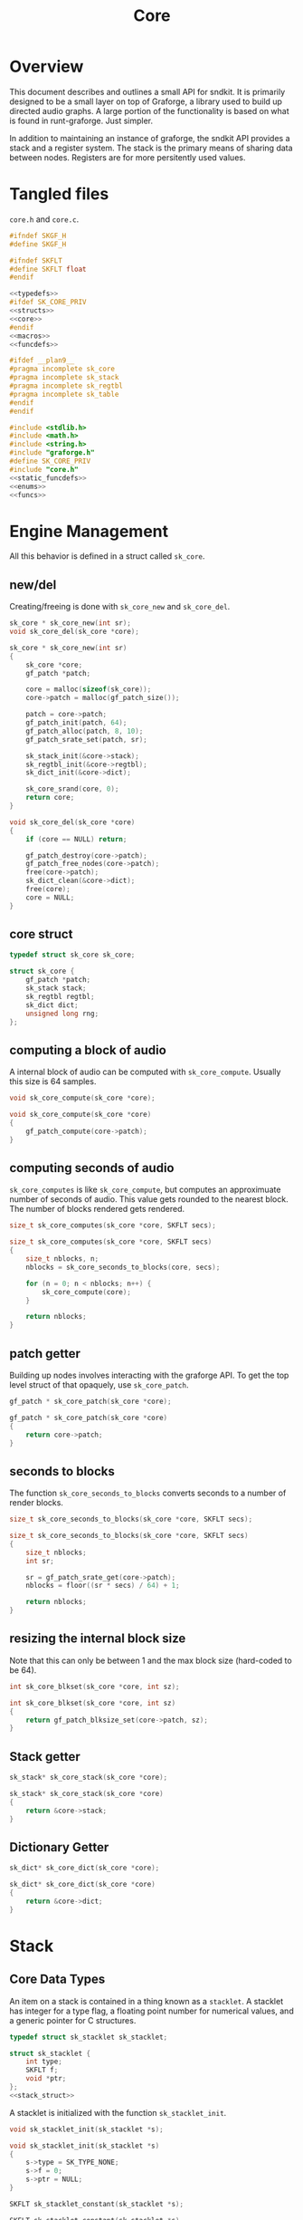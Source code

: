 #+TITLE: Core
* Overview
This document describes and outlines a small API for
sndkit. It is primarily designed to be a small layer on top
of Graforge, a library used to build up directed audio
graphs. A large portion of the functionality is based on
what is found in runt-graforge. Just simpler.

In addition to maintaining an instance of graforge, the
sndkit API provides a stack and a register system. The
stack is the primary means of sharing data between nodes.
Registers are for more persitently used values.
* Tangled files
=core.h= and =core.c=.

#+NAME: core.h
#+BEGIN_SRC c :tangle core.h
#ifndef SKGF_H
#define SKGF_H

#ifndef SKFLT
#define SKFLT float
#endif

<<typedefs>>
#ifdef SK_CORE_PRIV
<<structs>>
<<core>>
#endif
<<macros>>
<<funcdefs>>

#ifdef __plan9__
#pragma incomplete sk_core
#pragma incomplete sk_stack
#pragma incomplete sk_regtbl
#pragma incomplete sk_table
#endif
#endif
#+END_SRC

#+NAME: core.c
#+BEGIN_SRC c :tangle core.c
#include <stdlib.h>
#include <math.h>
#include <string.h>
#include "graforge.h"
#define SK_CORE_PRIV
#include "core.h"
<<static_funcdefs>>
<<enums>>
<<funcs>>
#+END_SRC
* Engine Management
All this behavior is defined in a struct called =sk_core=.
** new/del
Creating/freeing is done with =sk_core_new= and
=sk_core_del=.
#+NAME: funcdefs
#+BEGIN_SRC c
sk_core * sk_core_new(int sr);
void sk_core_del(sk_core *core);
#+END_SRC

#+NAME: funcs
#+BEGIN_SRC c
sk_core * sk_core_new(int sr)
{
    sk_core *core;
    gf_patch *patch;

    core = malloc(sizeof(sk_core));
    core->patch = malloc(gf_patch_size());

    patch = core->patch;
    gf_patch_init(patch, 64);
    gf_patch_alloc(patch, 8, 10);
    gf_patch_srate_set(patch, sr);

    sk_stack_init(&core->stack);
    sk_regtbl_init(&core->regtbl);
    sk_dict_init(&core->dict);

    sk_core_srand(core, 0);
    return core;
}
#+END_SRC

#+NAME: funcs
#+BEGIN_SRC c
void sk_core_del(sk_core *core)
{
    if (core == NULL) return;

    gf_patch_destroy(core->patch);
    gf_patch_free_nodes(core->patch);
    free(core->patch);
    sk_dict_clean(&core->dict);
    free(core);
    core = NULL;
}
#+END_SRC
** core struct
#+NAME: typedefs
#+BEGIN_SRC c
typedef struct sk_core sk_core;
#+END_SRC

#+NAME: core
#+BEGIN_SRC c
struct sk_core {
    gf_patch *patch;
    sk_stack stack;
    sk_regtbl regtbl;
    sk_dict dict;
    unsigned long rng;
};
#+END_SRC
** computing a block of audio
A internal block of audio can be computed with
=sk_core_compute=. Usually this size is 64 samples.

#+NAME: funcdefs
#+BEGIN_SRC c
void sk_core_compute(sk_core *core);
#+END_SRC

#+NAME: funcs
#+BEGIN_SRC c
void sk_core_compute(sk_core *core)
{
    gf_patch_compute(core->patch);
}
#+END_SRC
** computing seconds of audio
=sk_core_computes= is like =sk_core_compute=, but computes
an approximuate number of seconds of audio. This value
gets rounded to the nearest block. The number of blocks
rendered gets rendered.

#+NAME: funcdefs
#+BEGIN_SRC c
size_t sk_core_computes(sk_core *core, SKFLT secs);
#+END_SRC

#+NAME: funcs
#+BEGIN_SRC c
size_t sk_core_computes(sk_core *core, SKFLT secs)
{
    size_t nblocks, n;
    nblocks = sk_core_seconds_to_blocks(core, secs);

    for (n = 0; n < nblocks; n++) {
        sk_core_compute(core);
    }

    return nblocks;
}
#+END_SRC
** patch getter
Building up nodes involves interacting with the graforge
API. To get the top level struct of that opaquely, use
=sk_core_patch=.

#+NAME: funcdefs
#+BEGIN_SRC c
gf_patch * sk_core_patch(sk_core *core);
#+END_SRC

#+NAME: funcs
#+BEGIN_SRC c
gf_patch * sk_core_patch(sk_core *core)
{
    return core->patch;
}
#+END_SRC
** seconds to blocks
The function =sk_core_seconds_to_blocks= converts
seconds to a number of render blocks.

#+NAME: funcdefs
#+BEGIN_SRC c
size_t sk_core_seconds_to_blocks(sk_core *core, SKFLT secs);
#+END_SRC

#+NAME: funcs
#+BEGIN_SRC c
size_t sk_core_seconds_to_blocks(sk_core *core, SKFLT secs)
{
    size_t nblocks;
    int sr;

    sr = gf_patch_srate_get(core->patch);
    nblocks = floor((sr * secs) / 64) + 1;

    return nblocks;
}
#+END_SRC
** resizing the internal block size
Note that this can only be between 1 and the max
block size (hard-coded to be 64).

#+NAME: funcdefs
#+BEGIN_SRC c
int sk_core_blkset(sk_core *core, int sz);
#+END_SRC

#+NAME: funcs
#+BEGIN_SRC c
int sk_core_blkset(sk_core *core, int sz)
{
    return gf_patch_blksize_set(core->patch, sz);
}
#+END_SRC
** Stack getter
#+NAME: funcdefs
#+BEGIN_SRC c
sk_stack* sk_core_stack(sk_core *core);
#+END_SRC

#+NAME: funcs
#+BEGIN_SRC c
sk_stack* sk_core_stack(sk_core *core)
{
    return &core->stack;
}
#+END_SRC
** Dictionary Getter
#+NAME: funcdefs
#+BEGIN_SRC c
sk_dict* sk_core_dict(sk_core *core);
#+END_SRC

#+NAME: funcs
#+BEGIN_SRC c
sk_dict* sk_core_dict(sk_core *core)
{
    return &core->dict;
}
#+END_SRC

* Stack
** Core Data Types
An item on a stack is contained in a thing known as a
=stacklet=. A stacklet has integer for a type flag, a
floating point number for numerical values, and a generic
pointer for C structures.

#+NAME: typedefs
#+BEGIN_SRC c
typedef struct sk_stacklet sk_stacklet;
#+END_SRC

#+NAME: structs
#+BEGIN_SRC c
struct sk_stacklet {
    int type;
    SKFLT f;
    void *ptr;
};
<<stack_struct>>
#+END_SRC

A stacklet is initialized with the function
=sk_stacklet_init=.

#+NAME: funcdefs
#+BEGIN_SRC c
void sk_stacklet_init(sk_stacklet *s);
#+END_SRC

#+NAME: funcs
#+BEGIN_SRC c
void sk_stacklet_init(sk_stacklet *s)
{
    s->type = SK_TYPE_NONE;
    s->f = 0;
    s->ptr = NULL;
}
#+END_SRC

#+NAME: funcdefs
#+BEGIN_SRC c
SKFLT sk_stacklet_constant(sk_stacklet *s);
#+END_SRC

#+NAME: funcs
#+BEGIN_SRC c
SKFLT sk_stacklet_constant(sk_stacklet *s)
{
    return s->f;
}
#+END_SRC

An array of stacklets forms the foundation of a =sk_stack=.

#+NAME: typedefs
#+BEGIN_SRC c
typedef struct sk_stack sk_stack;
#+END_SRC

The stack will be hard coded to be 16.

An integer =pos= is used to keep track of position.

#+NAME: stack_struct
#+BEGIN_SRC c
#define SK_STACKSIZE 16
struct sk_stack {
    sk_stacklet stack[SK_STACKSIZE];
    int pos;
};
#+END_SRC

A stack is initialized with =sk_stack_init=.

#+NAME: funcdefs
#+BEGIN_SRC c
void sk_stack_init(sk_stack *s);
#+END_SRC

The position is set to be negative, indicating an empty
stack.

#+NAME: funcs
#+BEGIN_SRC c
void sk_stack_init(sk_stack *s)
{
    int i;

    for (i = 0; i < SK_STACKSIZE; i++) {
        sk_stacklet_init(&s->stack[i]);
    }

    s->pos = -1;
}
#+END_SRC
** Types
The typeflag currently supports the following types:

#+NAME: enums
#+BEGIN_SRC c
enum {
   SK_TYPE_NONE,
   SK_TYPE_CONSTANT,
   SK_TYPE_CABLE,
   SK_TYPE_TABLE,
   SK_TYPE_GENERIC
};
#+END_SRC

#+NAME: funcdefs
#+BEGIN_SRC c
int sk_stacklet_isnone(sk_stacklet *s);
int sk_stacklet_isconstant(sk_stacklet *s);
int sk_stacklet_iscable(sk_stacklet *s);
int sk_stacklet_istable(sk_stacklet *s);
int sk_stacklet_isgeneric(sk_stacklet *s);
#+END_SRC

#+NAME: funcs
#+BEGIN_SRC c
int sk_stacklet_isnone(sk_stacklet *s)
{
    return s->type == SK_TYPE_NONE;
}

int sk_stacklet_isconstant(sk_stacklet *s)
{
    return s->type == SK_TYPE_CONSTANT;
}

int sk_stacklet_iscable(sk_stacklet *s)
{
    return s->type == SK_TYPE_CABLE;
}

int sk_stacklet_istable(sk_stacklet *s)
{
    return s->type == SK_TYPE_TABLE;
}

int sk_stacklet_isgeneric(sk_stacklet *s)
{
    return s->type == SK_TYPE_GENERIC;
}
#+END_SRC
** Push/Pop
Push and pop are the core operations for the stack. Both
return non-zero values on error.

=sk_stack_pop= will pop a value off the stack and save it
to the stacklet variable =s=.

=sk_stack_push= will push an initialized stacklet to the
stack, and save that value to stacklet variable =s= to
be filled with some item.

#+NAME: funcdefs
#+BEGIN_SRC c
int sk_stack_pop(sk_stack *stack, sk_stacklet **out);
int sk_stack_push(sk_stack *stack, sk_stacklet **out);
#+END_SRC

#+NAME: funcs
#+BEGIN_SRC c
int sk_stack_pop(sk_stack *stack, sk_stacklet **out)
{
    sk_stacklet *s;
    /* no items on stack */
    if (stack->pos < 0) return 1;

    /* stack overflow */
    if (stack->pos >= SK_STACKSIZE) return 2;

    s = &stack->stack[stack->pos];
    stack->pos--;

    *out = s;
    return 0;
}
#+END_SRC

#+NAME: funcs
#+BEGIN_SRC c
int sk_stack_push(sk_stack *stack, sk_stacklet **out)
{
    sk_stacklet *s;

    if (stack->pos >= (SK_STACKSIZE - 1)) return 1;
    stack->pos++;
    s = &stack->stack[stack->pos];

    sk_stacklet_init(s);
    *out = s;
    return 0;
}
#+END_SRC
** Peak
The function =sk_stack_peak= will look at the last item on
the stack, but not pop it off the stack.

#+NAME: funcdefs
#+BEGIN_SRC c
int sk_stack_peak(sk_stack *stack, sk_stacklet **out);
#+END_SRC

#+NAME: funcs
#+BEGIN_SRC c
int sk_stack_peak(sk_stack *stack, sk_stacklet **out)
{
    sk_stacklet *s;
    if (stack->pos < 0) return 1;
    if (stack->pos >= SK_STACKSIZE) return 2;

    s = &stack->stack[stack->pos];
    *out = s;
    return 0;
}
#+END_SRC
** Dup
=dup= is an operation that duplicates an item on the stack.

The basic operation can be done with =sk_stack_dup=. The
operation will store the duplicated stack item to =out= if
the argument is not =NULL=.

#+NAME: funcdefs
#+BEGIN_SRC c
int sk_stack_dup(sk_stack *stack, sk_stacklet **out);
#+END_SRC

#+NAME: funcs
#+BEGIN_SRC c
int sk_stack_dup(sk_stack *stack, sk_stacklet **out)
{
    int rc;
    sk_stacklet *a, *b;

    rc = sk_stack_peak(stack, &a);
    SK_ERROR_CHECK(rc);

    rc = sk_stack_push(stack, &b);
    SK_ERROR_CHECK(rc);

    *b = *a;

    if (out != NULL) *out = b;

    return 0;
}
#+END_SRC


=sk_core_dup= will call =sk_stack_dup= on the internal
stack, but also will call a dup operation on the graforge
stack if the item is a graforge cable.

#+NAME: funcdefs
#+BEGIN_SRC c
int sk_core_dup(sk_core *core);
#+END_SRC

#+NAME: funcs
#+BEGIN_SRC c
int sk_core_dup(sk_core *core)
{
    sk_stacklet *s;
    int rc;

    rc = sk_stack_dup(&core->stack, &s);
    SK_ERROR_CHECK(rc);

    if (s->type == SK_TYPE_CABLE) {
        gf_stack *stack;
        stack = gf_patch_stack(core->patch);
        gf_stack_dup(stack);
    }

    return 0;
}
#+END_SRC
** Drop
=drop= is an operation that drops an item on the stack.

The basic operation is done with =sk_stack_drop=.

The dropped value will be saved to =out= if =out= is
not =NULL=.

#+NAME: funcdefs
#+BEGIN_SRC c
int sk_stack_drop(sk_stack *stack, sk_stacklet **out);
#+END_SRC

#+NAME: funcs
#+BEGIN_SRC c
int sk_stack_drop(sk_stack *stack, sk_stacklet **out)
{
    int rc;
    sk_stacklet *s;

    rc = sk_stack_pop(stack, &s);

    SK_ERROR_CHECK(rc);

    if (out != NULL) *out = s;
    return 0;
}
#+END_SRC

The function =sk_core_drop= performs a drop on the stack
in the core struct. If the item is a graforge cable, it
will also perform a drop on the graforge buffer stack.

#+NAME: funcdefs
#+BEGIN_SRC c
int sk_core_drop(sk_core *core);
#+END_SRC

#+NAME: funcs
#+BEGIN_SRC c
int sk_core_drop(sk_core *core)
{
    int rc;
    sk_stacklet *s;
    rc = sk_stack_drop(&core->stack, &s);

    SK_ERROR_CHECK(rc);

    if (s->type == SK_TYPE_CABLE) {
        gf_stack *stack;
        stack = gf_patch_stack(core->patch);
        gf_stack_pop(stack, NULL);
    }

    return 0;
}
#+END_SRC
** Swap
=swap= will swap the positions of the last two items on
the stack.

The basic operation is done with =sk_stack_swap=.

#+NAME: funcdefs
#+BEGIN_SRC c
int sk_stack_swap(sk_stack *stack,
                  sk_stacklet **s1,
                  sk_stacklet **s2);
#+END_SRC

A gentle reminder: the stack must have at least 2 items on
the stack, meaning the index position must be at least 1.

#+NAME: funcs
#+BEGIN_SRC c
int sk_stack_swap(sk_stack *stack,
                  sk_stacklet **out1,
                  sk_stacklet **out2)
{
    sk_stacklet tmp;
    int pos;

    pos = stack->pos;
    if (pos < 1) return 1;


    tmp = stack->stack[pos];

    stack->stack[pos] = stack->stack[pos - 1];
    stack->stack[pos - 1] = tmp;

    if (out1 != NULL) *out1 = &stack->stack[pos - 1];
    if (out2 != NULL) *out2 = &stack->stack[pos];

    return 0;
}
#+END_SRC

The function =sk_core_swap= does a swap, and will also swap
on the graforge buffer stack if both items are cables.

#+NAME: funcdefs
#+BEGIN_SRC c
int sk_core_swap(sk_core *core);
#+END_SRC

#+NAME: funcs
#+BEGIN_SRC c
int sk_core_swap(sk_core *core)
{
    int rc;
    sk_stacklet *s[2];
    rc = sk_stack_swap(&core->stack, &s[0], &s[1]);

    SK_ERROR_CHECK(rc);

    if (s[0]->type == SK_TYPE_CABLE && s[1]->type == SK_TYPE_CABLE) {
        gf_stack *stack;
        stack = gf_patch_stack(core->patch);
        gf_stack_swap(stack);
    }

    return 0;
}
#+END_SRC
** Get Stack Position
#+NAME: funcdefs
#+BEGIN_SRC c
int sk_core_stackpos(sk_core *core);
#+END_SRC

#+NAME: funcs
#+BEGIN_SRC c
int sk_core_stackpos(sk_core *core)
{
    return core->stack.pos;
}
#+END_SRC
* Parameters and Cables
=sndkit_param= is an abstraction used to deal with
graforge cables, and is designed to link up with the
sndkit stack and graforge nodes.

A sndkit parameter can either be a graforge cable from a
node or a constant value. If it is cable, it will properly
manage the buffer stack in graforge. If it is a constant,
it will only manipulate the sndkit stack.
** Struct
A parameter is stored in a struct called =sk_param=.

#+NAME: typedefs
#+BEGIN_SRC c
typedef struct {
    char type;
    union {
        gf_cable *c;
        SKFLT f;
    } data;
} sk_param;
#+END_SRC

#+NAME: funcdefs
#+BEGIN_SRC c
gf_cable* sk_param_cable(sk_param *p);
SKFLT sk_param_constant(sk_param *p);
#+END_SRC

#+NAME: funcs
#+BEGIN_SRC c
gf_cable* sk_param_cable(sk_param *p)
{
    return p->data.c;
}

SKFLT sk_param_constant(sk_param *p)
{
    return p->data.f;
}
#+END_SRC
** Getting a Parameter
Get a parameter from the core stack via =sk_param_get=.

#+NAME: funcdefs
#+BEGIN_SRC c
int sk_param_get(sk_core *core, sk_param *p);
#+END_SRC

Getting a parameter is a matter of popping from the stack
and checking the type. A constant will set the constant
value and flag in the param struct. A cable will set the
cable value and flag in the param struct, and will also pop
from the buffer stack.

#+NAME: funcs
#+BEGIN_SRC c
int sk_param_get(sk_core *core, sk_param *p)
{
    sk_stack *stk;
    sk_stacklet *s;
    int rc;

    stk = &core->stack;

    rc = sk_stack_pop(stk, &s);
    SK_ERROR_CHECK(rc);

    if (s->type == SK_TYPE_CONSTANT) {
        p->type = 0;
        p->data.f = s->f;
    } else if (s->type == SK_TYPE_CABLE) {
        p->type = 1;
        p->data.c = (gf_cable *)s->ptr;
        gf_cable_pop(p->data.c);
    } else {
        /* Wrong type! */
        return 1;
    }

    return 0;
}
#+END_SRC

For situations where only constants are allowed, use
=sk_param_get_constant=.

#+NAME: funcdefs
#+BEGIN_SRC c
int sk_param_get_constant(sk_core *core, SKFLT *val);
#+END_SRC

#+NAME: funcs
#+BEGIN_SRC c
int sk_param_get_constant(sk_core *core, SKFLT *val)
{
    sk_stack *stk;
    sk_stacklet *s;
    int rc;

    stk = &core->stack;

    rc = sk_stack_pop(stk, &s);
    SK_ERROR_CHECK(rc);

    if (s->type != SK_TYPE_CONSTANT) {
        /* Wrong type! */
        return 1;
    }

    *val = s->f;
    return 0;
}
#+END_SRC

For situations where only cables are allowed, use
=sk_param_get_cable=.

#+NAME: funcdefs
#+BEGIN_SRC c
int sk_param_get_cable(sk_core *core, sk_param *p);
#+END_SRC

#+NAME: funcs
#+BEGIN_SRC c
int sk_param_get_cable(sk_core *core, sk_param *p)
{
    sk_stack *stk;
    sk_stacklet *s;
    int rc;

    stk = &core->stack;

    rc = sk_stack_pop(stk, &s);
    SK_ERROR_CHECK(rc);

    if (s->type == SK_TYPE_CABLE) {
        p->type = 1;
        p->data.c = (gf_cable *)s->ptr;
        gf_cable_pop(p->data.c);
    } else {
        /* Wrong type! */
        return 1;
    }

    return 0;
}
#+END_SRC
** Setting a Parameter
Set a parameter with =sk_param_set=.

#+NAME: funcdefs
#+BEGIN_SRC c
int sk_param_set(sk_core *core,
                 gf_node *node,
                 sk_param *p,
                 int cid);
#+END_SRC

#+NAME: funcs
#+BEGIN_SRC c
int sk_param_set(sk_core *core,
                 gf_node *node,
                 sk_param *p,
                 int cid)
{
    gf_cable *c;

    gf_node_get_cable(node, cid, &c);
    if (p->type == 0) {
        gf_cable_set_value(c, p->data.f);
    } else {
        int rc;
        rc = gf_cable_connect(p->data.c, c);
        SK_GF_ERROR_CHECK(rc);
    }
    return 0;
}
#+END_SRC

Setting a parameter will properly assign the internal value
to a cable of a node. This node's cable is referenced by
its index position. A constant parameter will set the node
cable as a consant. A cable parameter will be connected to
the node cable.
** Pushing Constants
Variables that do not change can be pushed to the stack
as constants, using the function =sk_core_constant=.

#+NAME: funcdefs
#+BEGIN_SRC c
int sk_core_constant(sk_core *core, SKFLT x);
#+END_SRC

#+NAME: funcs
#+BEGIN_SRC c
int sk_core_constant(sk_core *core, SKFLT x)
{
    int rc;
    sk_stacklet *s;
    sk_stack *stk;

    stk = &core->stack;

    rc = sk_stack_push(stk, &s);
    SK_ERROR_CHECK(rc);

    s->type = SK_TYPE_CONSTANT;
    s->f = x;

    return 0;
}
#+END_SRC
** Pushing Output
An signal cable from a node is pushed to the stack via
=sk_param_out=.

#+NAME: funcdefs
#+BEGIN_SRC c
int sk_param_out(sk_core *core,
                 gf_node *node,
                 int cid);
#+END_SRC

Cables need to be pushed in the order they are created in
the patch. The onus is on the developers of the node to
make sure this is done properly. Don't worry,
this is less tricky than it sounds. If done correctly, this
process can be mostly automated or abstracted away.

#+NAME: funcs
#+BEGIN_SRC c
int sk_param_out(sk_core *core,
                 gf_node *node,
                 int cid)
{
    gf_cable *c;
    sk_stacklet *s;
    sk_stack *stk;
    int rc;

    stk = &core->stack;

    rc = sk_stack_push(stk, &s);
    SK_ERROR_CHECK(rc);
    rc = gf_node_get_cable(node, cid, &c);
    SK_GF_ERROR_CHECK(rc);

    s->type = SK_TYPE_CABLE;
    s->ptr = c;

    return 0;
}
#+END_SRC

=sk_param_out= will take an output cable of a node
(referenced by index), and push it onto the sndkit stack.
It will also push the cable's buffer onto the stack.
** Pushing/Popping Generic Pointers
#+NAME: funcdefs
#+BEGIN_SRC c
int sk_core_generic_push(sk_core *core, void *ptr);
int sk_core_generic_pop(sk_core *core, void **ptr);
#+END_SRC

#+NAME: funcs
#+BEGIN_SRC c
int sk_core_generic_push(sk_core *core, void *ptr)
{
    int rc;
    sk_stacklet *s;

    rc = sk_stack_push(&core->stack, &s);
    SK_ERROR_CHECK(rc);

    s->type = SK_TYPE_GENERIC;
    s->ptr = ptr;

    return rc;
}
#+END_SRC

#+NAME: funcs
#+BEGIN_SRC c
int sk_core_generic_pop(sk_core *core, void **ptr)
{
    int rc;
    sk_stacklet *s;

    rc = sk_stack_pop(&core->stack, &s);

    SK_ERROR_CHECK(rc);

    if (s->type != SK_TYPE_GENERIC) {
        return 1;
    }

    if (ptr != NULL) *ptr = s->ptr;

    return rc;
}
#+END_SRC
** Checking parameter types
=sk_param_isconstant= will check if a parameter
is a consant. =sk_param_iscable= will check if
a parameter is a cable.

#+NAME: funcdefs
#+BEGIN_SRC c
int sk_param_isconstant(sk_param *p);
int sk_param_iscable(sk_param *p);
#+END_SRC

#+NAME: funcs
#+BEGIN_SRC c
int sk_param_isconstant(sk_param *p)
{
    return p->type == 0;
}

int sk_param_iscable(sk_param *p)
{
    return p->type == 1;
}
#+END_SRC
* Registers
A register interface is used alongside the stack
interface to store and retrieve data. A value stored
in a register can be directly referenced by an id value.

Registers are very useful for storing data that is
used more than once throughout the patch, or for situations
where using stack operations to manipulate the day becomes
tedious. Examples of
this include cables containing clock signals and lookup
tables.
** structs
A single register entry is encapsulated in a struct called
=sk_register_entry=.

#+NAME: typedefs
#+BEGIN_SRC c
typedef struct sk_register_entry sk_register_entry;
#+END_SRC

A register entry contains an =sk_stacklet= as well as a flag
to indicate the current state of the register.

#+NAME: structs
#+BEGIN_SRC c
struct sk_register_entry {
    sk_stacklet data;
    int flags;
};
#+END_SRC

A register is initialized with =sk_register_entry_init=,
which will initialize the stacklet and zero out the flags.

#+NAME: funcdefs
#+BEGIN_SRC c
void sk_register_entry_init(sk_register_entry *e);
#+END_SRC

#+NAME: funcs
#+BEGIN_SRC c
void sk_register_entry_init(sk_register_entry *e)
{
    sk_stacklet_init(&e->data);
    e->flags = 0;
}
#+END_SRC

A register collection is
encapsulated in a struct called =sk_regtbl=,
and is a fixed array of =sk_register_entry= values. The
size is defined via a macro.

#+NAME: typedefs
#+BEGIN_SRC c
typedef struct sk_regtbl sk_regtbl;
#+END_SRC

#+NAME: structs
#+BEGIN_SRC c
#define SK_REGSIZE 16
struct sk_regtbl {
    sk_register_entry r[SK_REGSIZE];
};
#+END_SRC

Registers are initialized with =sk_regtbl_init=.

#+NAME: funcdefs
#+BEGIN_SRC c
void sk_regtbl_init(sk_regtbl *rs);
#+END_SRC

#+NAME: funcs
#+BEGIN_SRC c
void sk_regtbl_init(sk_regtbl *rs)
{
    int i;

    for (i = 0; i < SK_REGSIZE; i++) {
        sk_register_entry_init(&rs->r[i]);
    }
}
#+END_SRC
** regset/regget
Setting/getting values are done with =sk_core_regget= and
=sk_core_regset=, making calls to the underlying functions
=sk_register_set= and =sk_register_get=.

Values are assumed to be encapsulated in
a =sk_stacklet=, and registers are addressed by id.

Will return a non-zero value on error.

#+NAME: funcdefs
#+BEGIN_SRC c
int sk_core_regget(sk_core *core, int pos);
int sk_register_get(sk_regtbl *rt, int pos, sk_stacklet *s);
int sk_core_regset(sk_core *core, int pos);
int sk_register_set(sk_regtbl *rt, int pos, sk_stacklet *s);
#+END_SRC

#+NAME: funcs
#+BEGIN_SRC c
int sk_register_get(sk_regtbl *rt, int pos, sk_stacklet *s)
{
    if (pos < 0 || pos >= SK_REGSIZE) return 1;

    *s = rt->r[pos].data;
    return 0;
}
#+END_SRC

Things get a bit more involved the item in the register
is a graforge cable. This requires pushing the buffer
contained inside of the cable back onto the buffer stack.

#+NAME: funcs
#+BEGIN_SRC c
int sk_core_regget(sk_core *core, int pos)
{
    int rc;
    sk_stacklet *s;

    rc = sk_stack_push(&core->stack, &s);
    SK_ERROR_CHECK(rc);
    rc = sk_register_get(&core->regtbl, pos, s);
    SK_ERROR_CHECK(rc);

    /* also push to buffer stack if cable */
    if (s->type == SK_TYPE_CABLE) {
        gf_cable *c;
        gf_buffer *b;
        gf_stack *bstack;
        c = (gf_cable *) s->ptr;
        b = gf_cable_get_buffer(c);
        bstack = gf_patch_stack(core->patch);
        gf_stack_push_buffer(bstack, b);
    }

    return 0;
}
#+END_SRC

#+NAME: funcs
#+BEGIN_SRC c
int sk_register_set(sk_regtbl *rt, int pos, sk_stacklet *s)
{
    if (pos < 0 || pos >= SK_REGSIZE) return 1;

    rt->r[pos].data = *s;
    return 0;
}
#+END_SRC

#+NAME: funcs
#+BEGIN_SRC c
int sk_core_regset(sk_core *core, int pos)
{
    int rc;
    sk_stacklet *s;

    rc = sk_stack_pop(&core->stack, &s);
    SK_ERROR_CHECK(rc);
    rc = sk_register_set(&core->regtbl, pos, s);
    SK_ERROR_CHECK(rc);

    return 0;
}
#+END_SRC
** regmrk
=sk_core_regmrk=, marks a register as being used. this makes
an underlying call to =sk_register_mark=.

#+NAME: funcdefs
#+BEGIN_SRC c
int sk_core_regmrk(sk_core *core, int pos);
int sk_register_mark(sk_regtbl *rt, int pos);
#+END_SRC

#+NAME: funcs
#+BEGIN_SRC c
int sk_register_mark(sk_regtbl *rt, int pos)
{
    if (pos < 0 || pos >= SK_REGSIZE) return 1;

    rt->r[pos].flags |= 1;
    return 0;
}
#+END_SRC

#+NAME: funcs
#+BEGIN_SRC c
int sk_core_regmrk(sk_core *core, int pos)
{
    return sk_register_mark(&core->regtbl, pos);
}
#+END_SRC
** regclr
=sk_core_regclr= clears the register, making it free to be
claimed. This makes an underlying call to
=sk_register_clear=.

#+NAME: funcdefs
#+BEGIN_SRC c
int sk_core_regclr(sk_core *core, int pos);
int sk_register_clear(sk_regtbl *rt, int pos);
#+END_SRC

#+NAME: funcs
#+BEGIN_SRC c
int sk_register_clear(sk_regtbl *rt, int pos)
{
    if (pos < 0 || pos >= SK_REGSIZE) return 1;

    rt->r[pos].flags = 0;
    return 0;
}
#+END_SRC

#+NAME: funcs
#+BEGIN_SRC c
int sk_core_regclr(sk_core *core, int pos)
{
    return sk_register_clear(&core->regtbl, pos);
}
#+END_SRC
** regnxt
=sk_core_regnxt= returns the next free register, which
makes an underlying call to =sk_register_nextfree=.

=start= indicates which register position to start at. Leave
this to be 0 if there is no preference.

#+NAME: funcdefs
#+BEGIN_SRC c
int sk_core_regnxt(sk_core *core, int start, int *pos);
int sk_register_nxtfree(sk_regtbl *rt, int start);
#+END_SRC

=sk_register_nextfree= will iterate through
the registers until it finds one that is free. it will
return the id of this register.

#+NAME: funcs
#+BEGIN_SRC c
int sk_register_nxtfree(sk_regtbl *rt, int start)
{
    int pos;
    int i;
    sk_register_entry *reg;

    reg = rt->r;

    if (start < 0 || start >= SK_REGSIZE) start = 0;

    pos = start;

    for (i = 0; i < SK_REGSIZE; i++) {
        if (!(reg[pos].flags & 1)) return pos;
        pos = (pos + 1) % SK_REGSIZE;
    }

    return -1;
}
#+END_SRC

=sk_core_regnxt= returns a non-zero error code if there are
no available registers. This is done to make it play better
with the =SK_ERROR_CHECK= paradigm.

#+NAME: funcs
#+BEGIN_SRC c
int sk_core_regnxt(sk_core *core, int start, int *pos)
{
    *pos = sk_register_nxtfree(&core->regtbl, start);

    if (*pos < 0) return 1;

    return 0;
}
#+END_SRC
* Buffer Operations
Graforge works by reading and writing to fixed-size blocks
of samples known as buffers. Buffers are manipulated using
a =stack=, and are managed/queried from a =pool=.

After being used by a node, buffers are usually immediately
returned to the buffer pool to be re-used. But, sometimes
signals stored in those buffers need to be saved for later
on in the patch. In order to do this, one must explicitely
=hold= the buffer and then =unhold= it when it is done being
used. If buffers are not unheld, it creates a sort of
resource leak which will dry up the buffer pool and cause
graforge to lock up.

Holding and unholding buffers can be done with
=sk_core_hold= and =sk_core_unhold=. These will peak at
the last item on the stack, presumably a cable, and it will
hold the buffer contained inside of it. In the case of
=sk_core_unhold=, the item will be popped from the stack.

If something goes wrong, a non-zero value is returned.

#+NAME: funcdefs
#+BEGIN_SRC c
int sk_core_hold(sk_core *core);
int sk_core_unhold(sk_core *core);
#+END_SRC

#+NAME: funcs
#+BEGIN_SRC c
int sk_core_hold(sk_core *core)
{
    int rc;
    sk_stacklet *s;
    rc = sk_stack_peak(&core->stack, &s);
    SK_ERROR_CHECK(rc);

    if (s->type != SK_TYPE_CABLE) {
        /* Wrong type, kiddo */
        return 2;
    }

    rc = gf_patch_bhold(core->patch, NULL);
    SK_GF_ERROR_CHECK(rc);

    return 0;
}
#+END_SRC

#+NAME: funcs
#+BEGIN_SRC c
int sk_core_unhold(sk_core *core)
{
    sk_param cable;
    gf_buffer *buf;
    gf_cable *c;
    int rc;

    rc = sk_param_get(core, &cable);
    SK_ERROR_CHECK(rc);

    if (cable.type != 1) {
        /* Your princess is is another castle. */
        return 2;
    }

    c = cable.data.c;
    buf = gf_cable_get_buffer(c);
    rc = gf_patch_bunhold(core->patch, buf);
    SK_GF_ERROR_CHECK(rc);

    return 0;
}
#+END_SRC
* Tables
A small abstraction for dealing with tables that are managed
by graforge.
** Table Struct
a struct called =sk_table=. Contains a =SKFLT= array and
it's size.

#+NAME: typedefs
#+BEGIN_SRC c
typedef struct sk_table sk_table;
#+END_SRC

#+NAME: structs
#+BEGIN_SRC c
struct sk_table {
    SKFLT *tab;
    unsigned long sz;
};
#+END_SRC
** Creating a New Table
Called =sk_core_table_new=. Allocates a new table and wraps
it around a graforge pointer. This table will be
automatically freed when the patch is freed.

The table itself is then pushed to the stack.

#+NAME: funcdefs
#+BEGIN_SRC c
int sk_core_table_new(sk_core *core, unsigned long sz);
int sk_core_table_init(sk_core *core, SKFLT *tab, unsigned long sz);
#+END_SRC

#+NAME: funcs
#+BEGIN_SRC c
static void free_table(gf_pointer *p)
{
    sk_table *tab;

    tab = gf_pointer_data(p);

    free(tab->tab);
    free(tab);
}

int sk_core_table_new(sk_core *core, unsigned long sz)
{
    sk_table *tab;
    int rc;
    SKFLT *data;

    tab = malloc(sizeof(sk_table));

    if (tab == NULL) return 1;
    data = malloc(sz * sizeof(SKFLT));
    memset(data, 0, sz * sizeof(SKFLT));

    sk_table_init(tab, data, sz);

    gf_patch_append_userdata(core->patch, free_table, tab);

    rc = sk_core_table_push(core, tab);
    SK_ERROR_CHECK(rc);

    return 0;
}
#+END_SRC

#+NAME: funcdefs
#+BEGIN_SRC c
void sk_table_init(sk_table *tab, SKFLT *data, unsigned long sz);
#+END_SRC

#+NAME: funcs
#+BEGIN_SRC c
void sk_table_init(sk_table *tab, SKFLT *data, unsigned long sz)
{
    tab->tab = data;
    tab->sz = sz;
}
#+END_SRC
** Getting Table Data and Size
Getter functions =sk_table_size= and =sk_table_data=.

#+NAME: funcdefs
#+BEGIN_SRC c
size_t sk_table_size(sk_table *t);
SKFLT* sk_table_data(sk_table *t);
#+END_SRC

#+NAME: funcs
#+BEGIN_SRC c
size_t sk_table_size(sk_table *t)
{
    return t->sz;
}

SKFLT* sk_table_data(sk_table *t)
{
    return t->tab;
}
#+END_SRC
** Pushing/Popping Table
=sk_core_pop_table= and =sk_core_push_table=.

#+NAME: funcdefs
#+BEGIN_SRC c
int sk_core_table_push(sk_core *core, sk_table *tab);
int sk_core_table_pop(sk_core *core, sk_table **tab);
#+END_SRC

#+NAME: funcs
#+BEGIN_SRC c
int sk_core_table_push(sk_core *core, sk_table *tab)
{
    int rc;
    sk_stacklet *s;

    rc = sk_stack_push(&core->stack, &s);

    SK_ERROR_CHECK(rc);

    s->type = SK_TYPE_TABLE;
    s->ptr = tab;

    return rc;
}
#+END_SRC

#+NAME: funcs
#+BEGIN_SRC c
int sk_core_table_pop(sk_core *core, sk_table **tab)
{
    int rc;
    sk_stacklet *s;

    rc = sk_stack_pop(&core->stack, &s);

    SK_ERROR_CHECK(rc);

    if (s->type != SK_TYPE_TABLE) {
        fprintf(stderr, "uh oh type is %d\n", s->type);
        return 1;
    }

    *tab = (sk_table *)s->ptr;

    return rc;
}
#+END_SRC
** Dumping Raw Table Information
Raw table data can be written to disk 
format using =sk_table_dump=.

The function =sk_core_tabdump= will pop the
table off the stack and then call =sk_table_dump=.

#+NAME: funcdefs
#+BEGIN_SRC c
int sk_table_dump(sk_table *tab, const char *filename);
int sk_core_tabdump(sk_core *core, const char *filename);
#+END_SRC

Note that tables
are representing in floating-point format, and will
use the endian encoding used by the OS when writing/reading
from disk.


#+NAME: funcs
#+BEGIN_SRC c
int sk_table_dump(sk_table *tab, const char *filename)
{
    FILE *fp;

    fp = fopen(filename, "w");

    if (fp == NULL) return 1;

    fwrite(tab->tab, sizeof(SKFLT), tab->sz, fp);

    fclose(fp);

    return 0;
}
#+END_SRC

#+NAME: funcs
#+BEGIN_SRC c
int sk_core_tabdump(sk_core *core, const char *filename)
{
    int rc;
    sk_table *tab;

    rc = sk_core_table_pop(core, &tab);
    SK_ERROR_CHECK(rc);

    return sk_table_dump(tab, filename);
}
#+END_SRC
* Error Checking
=SK_ERROR_CHECK= is a convenient macro used that will
check an error code and exit if it is non-zero.

#+NAME: macros
#+BEGIN_SRC c
#define SK_ERROR_CHECK(rc) if (rc) return rc;
#+END_SRC

#+NAME: macros
#+BEGIN_SRC c
#define SK_GF_ERROR_CHECK(rc) if(rc != GF_OK) {\
    fprintf(stderr, "Error: %s\n", gf_error(rc));\
    return 1;\
}
#+END_SRC
* Random Number Generator
@!(marker "RNG")!@
A simple random number generator (RNG)
is included with the core API, based
on the LCG found in Soundpipe.

Seed the RNG with =sk_core_srand=.

#+NAME: funcdefs
#+BEGIN_SRC c
void sk_core_srand(sk_core *core, unsigned long val);
#+END_SRC

#+NAME: funcs
#+BEGIN_SRC c
void sk_core_srand(sk_core *core, unsigned long val)
{
    core->rng = val;
}
#+END_SRC

A random number is generated with =sk_core_rand=.

#+NAME: funcdefs
#+BEGIN_SRC c
unsigned long sk_core_rand(sk_core *core);
#+END_SRC

This will return a value between 0 and =SK_CORE_RANDMAX=.

#+NAME: macros
#+BEGIN_SRC c
#define SK_CORE_RANDMAX 2147483648
#+END_SRC

#+NAME: funcs
#+BEGIN_SRC c
unsigned long sk_core_rand(sk_core *core)
{
    core->rng = (1103515245 * core->rng + 12345) % SK_CORE_RANDMAX;
    return core->rng;
}
#+END_SRC

=sk_core_randf= returns a random number between 0 and 1.

#+NAME: funcdefs
#+BEGIN_SRC c
SKFLT sk_core_randf(sk_core *core);
#+END_SRC

#+NAME: funcs
#+BEGIN_SRC c
SKFLT sk_core_randf(sk_core *core)
{
    return (SKFLT)sk_core_rand(core) / SK_CORE_RANDMAX;
}
#+END_SRC
* Data Dictionary
The =Data Dictionary= is an implementation of a small
and simple hash table for storing allocated C data such
as structs.

This interface is designed to make it easier to create
bindings in high level languages. Because it's a dictionary,
it allows objects to be referenced as strings, rather than
trying to wrap the pointer data more directly. Also, memory
is explicitely managed within the dictionary rather than
at the whims of the garbage collection. Every word entry
has a user-defined destructor callback that gets called when
an entry is deleted.

The kinds of data expected to be managed are expected to be
more persistent during the runtime of the program.
** Struct
#+NAME: typedefs
#+BEGIN_SRC c
typedef struct sk_dict sk_dict;
#+END_SRC

#+NAME: structs
#+BEGIN_SRC c
struct dict_entry {
    char *key;
    int sz;
    /* void *val; */
    sk_stacklet s;
    void (*del)(void*);
    struct dict_entry *nxt;
};

struct sk_dict {
    struct dict_entry *ent[64];
    int sz;
};
#+END_SRC

#+NAME: funcdefs
#+BEGIN_SRC c
size_t sk_dict_sizeof(void);
#+END_SRC

#+NAME: funcs
#+BEGIN_SRC c
size_t sk_dict_sizeof(void)
{
    return sizeof(sk_dict);
}
#+END_SRC
** Dictionary Hash Function
CJB hash function.

#+NAME: static_funcdefs
#+BEGIN_SRC c
static int hash(const char *str, int sz, int mod);
#+END_SRC

#+NAME: funcs
#+BEGIN_SRC sh
static int hash(const char *str, int sz, int mod)
{
    unsigned long h;
    int i;

    h = 5381;
    i = 0;

    for(i = 0; i < sz; i++) {
        h = ((h << 5) + h) ^ str[i];
        h %= 0x7FFFFFFF;
    }

    return h % mod;
}
#+END_SRC
** Initializing the Dictionary
#+NAME: funcdefs
#+BEGIN_SRC c
void sk_dict_init(sk_dict *d);
#+END_SRC

#+NAME: funcs
#+BEGIN_SRC c
void sk_dict_init(sk_dict *d)
{
    int n;

    for (n = 0; n < 64; n++) {
        d->ent[n] = NULL;
    }

    d->sz = 0;
}
#+END_SRC
** Freeing the dictionary
#+NAME: funcdefs
#+BEGIN_SRC c
int sk_dict_clean(sk_dict *d);
#+END_SRC

#+NAME: funcs
#+BEGIN_SRC c
int sk_dict_clean(sk_dict *d)
{
    int e;

    for (e = 0; e < 64; e++) {
        struct dict_entry *ent, *nxt;
        ent = d->ent[e];

        while (ent != NULL) {
            nxt = ent->nxt;
            if (ent->del != NULL) ent->del(ent->s.ptr);
            free(ent->key);
            free(ent);
            ent = nxt;
        }
    }

    return 0;
}
#+END_SRC
** Append An Entry
=sk_dict_append= is the main way to add pointers to the
dictionary.

The function =sk_dict_sappend= will do the same thing, and
return the underlying stacklet inside of the allocated
entry so it can be modified with typeflags or pushed onto
the stack.

#+NAME: funcdefs
#+BEGIN_SRC c
int sk_dict_append(sk_dict *d,
                   const char *key,
                   int sz,
                   void *p,
                   void (*del)(void*));

int sk_dict_sappend(sk_dict *d,
                    const char *key,
                    int sz,
                    void *p,
                    void (*del)(void*),
                    sk_stacklet **s);
#+END_SRC

#+NAME: funcs
#+BEGIN_SRC c
int sk_dict_sappend(sk_dict *d,
                    const char *key,
                    int sz,
                    void *p,
                    void (*del)(void*),
                    sk_stacklet **s)
{
    int pos;
    struct dict_entry *ent;
    int i;

    pos = hash(key, sz, 64);

    ent = d->ent[pos];

    while (ent != NULL) {
        if (ent->sz == sz && !strcmp(key, ent->key)) {
            return 1;
        }
        ent = ent->nxt;
    }

    ent = malloc(sizeof(struct dict_entry));
    ent->key = malloc(sz + 1);
    ent->sz = sz;

    for (i = 0; i < sz; i++) ent->key[i] = key[i];
    ent->key[sz] = '\0';

    sk_stacklet_init(&ent->s);
    ent->s.type = SK_TYPE_GENERIC;
    ent->s.ptr = p;
    ent->del = del;
    ent->nxt = d->ent[pos];
    d->ent[pos] = ent;

    if (s != NULL) *s = &ent->s;

    return 0;
}
#+END_SRC

#+NAME: funcs
#+BEGIN_SRC c
int sk_dict_append(sk_dict *d,
                   const char *key,
                   int sz,
                   void *p,
                   void (*del)(void*))
{
    return sk_dict_sappend(d, key, sz, p, del, NULL);
}
#+END_SRC

The core interface can do this with =sk_core_append=.

#+NAME: funcdefs
#+BEGIN_SRC c
int sk_core_append(sk_core *core,
                   const char *key,
                   int sz,
                   void *p,
                   void (*del)(void*));
#+END_SRC

#+NAME: funcs
#+BEGIN_SRC c
int sk_core_append(sk_core *core,
                   const char *key,
                   int sz,
                   void *p,
                   void (*del)(void*))
{
    return sk_dict_append(&core->dict, key, sz, p, del);
}
#+END_SRC
** Lookup An Entry
#+NAME: funcdefs
#+BEGIN_SRC c
int sk_dict_lookup_stacklet(sk_dict *d,
                            const char *key,
                            int sz,
                            sk_stacklet **s);

int sk_dict_lookup(sk_dict *d,
                   const char *key,
                   int sz,
                   void **p);
#+END_SRC

#+NAME: funcs
#+BEGIN_SRC c
int sk_dict_lookup_stacklet(sk_dict *d,
                            const char *key,
                            int sz,
                            sk_stacklet **s)
{
    int pos;
    struct dict_entry *ent;

    pos = hash(key, sz, 64);

    ent = d->ent[pos];

    while (ent != NULL) {
        if (ent->sz == sz && !strncmp(key, ent->key, sz)) {
            *s = &ent->s;
            return 0;
        }
        ent = ent->nxt;
    }

    return 1;
}
#+END_SRC

#+NAME: funcs
#+BEGIN_SRC c
int sk_dict_lookup(sk_dict *d,
                   const char *key,
                   int sz,
                   void **p)
{
    int rc;
    sk_stacklet *s;

    rc = sk_dict_lookup_stacklet(d, key, sz, &s);

    if (rc) return rc;

    *p = s->ptr;
    return 0;
}
#+END_SRC

Do lookup on the core internal dictionary with
=sk_core_lookup=.

#+NAME: funcdefs
#+BEGIN_SRC c
int sk_core_lookup(sk_core *core,
                   const char *key,
                   int sz,
                   void **p);
#+END_SRC

#+NAME: funcs
#+BEGIN_SRC c
int sk_core_lookup(sk_core *core,
                   const char *key,
                   int sz,
                   void **p)
{
    return sk_dict_lookup(&core->dict, key, sz, p);
}
#+END_SRC
** Remove An Entry
#+NAME: funcdefs
#+BEGIN_SRC c
int sk_dict_remove(sk_dict *d, const char *key, int sz);
#+END_SRC

#+NAME: funcs
#+BEGIN_SRC c
int sk_dict_remove(sk_dict *d, const char *key, int sz)
{
    int pos;
    struct dict_entry *ent, *prv;

    pos = hash(key, sz, 64);

    ent = d->ent[pos];

    prv = NULL;

    while (ent != NULL) {
        if (ent->sz == sz && !strncmp(key, ent->key, sz)) {

            if (prv == NULL) {
                d->ent[pos] = ent->nxt;
            } else {
                prv->nxt = ent->nxt;
            }
            if (ent->del) ent->del(ent->s.ptr);
            free(ent->key);
            free(ent);
            return 0;
        }
        prv = ent;
        ent = ent->nxt;
    }
    return 1;
}
#+END_SRC

Do lookup on the core internal dictionary with
=sk_core_remove=.

#+NAME: funcdefs
#+BEGIN_SRC c
int sk_core_remove(sk_core *core,
                   const char *key,
                   int sz);
#+END_SRC

#+NAME: funcs
#+BEGIN_SRC c
int sk_core_remove(sk_core *core,
                   const char *key,
                   int sz)
{
    return sk_dict_remove(&core->dict, key, sz);
}
#+END_SRC
** Grab: Lookup and Push onto the Stack
#+NAME: funcdefs
#+BEGIN_SRC c
int sk_core_grab(sk_core *core,
                 const char *key,
                 int sz);
#+END_SRC

Entries contain their own instance of a stacklet, which
contains a pointer value and a type flag. The stacklet
gets copied to the stack, preserving the underlying type
flag. (AKA if something's stored as a table, it will
be pushed as a table).

#+NAME: funcs
#+BEGIN_SRC c
int sk_core_grab(sk_core *core,
                 const char *key,
                 int sz)
{
    int rc;
    sk_stacklet *s;
    sk_stacklet *out;

    rc = sk_dict_lookup_stacklet(&core->dict, key, sz, &s);

    if (rc) return 1;

    rc = sk_stack_push(&core->stack, &out);

    if (rc) return 2;

    *out = *s;

    return 0;
}
#+END_SRC
** Append a Table
=sk_core_append_table= will allocate append a table to
the dictionary.

#+NAME: funcdefs
#+BEGIN_SRC c
int sk_core_append_table(sk_core *core,
                         const char *key,
                         int sz,
                         int tabsz);
#+END_SRC

#+NAME: funcs
#+BEGIN_SRC c
static void deltab(void *ptr)
{
    sk_table *tab;

    tab = ptr;

    free(tab->tab);
    free(tab);
}

int sk_core_append_table(sk_core *core,
                         const char *key,
                         int sz,
                         int tabsz)
{
    int rc;
    sk_table *tab;
    sk_stacklet *s;
    sk_stacklet *out;

    tab = calloc(1, sizeof(sk_table));

    tab->tab = calloc(tabsz, sizeof(SKFLT));
    tab->sz = tabsz;

    s = NULL;
    rc = sk_dict_sappend(&core->dict, key, sz, tab, deltab, &s);
    SK_ERROR_CHECK(rc);

    out = NULL;

    s->type = SK_TYPE_TABLE;

    rc = sk_stack_push(&core->stack, &out);
    SK_ERROR_CHECK(rc);

    *out = *s;

    return 0;
}
#+END_SRC
